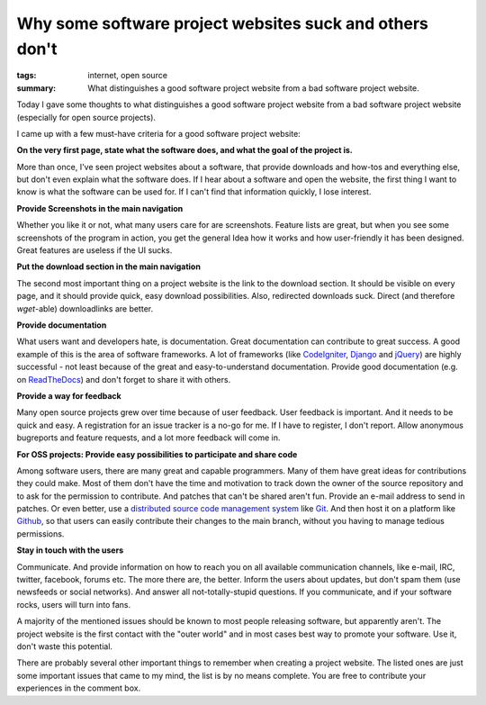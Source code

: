 Why some software project websites suck and others don't
========================================================

:tags: internet, open source
:summary: What distinguishes a good software project website from a bad software project website.

Today I gave some thoughts to what distinguishes a good software project website
from a bad software project website (especially for open source projects).

I came up with a few must-have criteria for a good software project website:

**On the very first page, state what the software does, and what the goal of the
project is.**

More than once, I've seen project websites about a software, that provide
downloads and how-tos and everything else, but don't even explain what the
software does. If I hear about a software and open the website, the first thing
I want to know is what the software can be used for. If I can't find that
information quickly, I lose interest.

**Provide Screenshots in the main navigation**

Whether you like it or not, what many users care for are screenshots.  Feature
lists are great, but when you see some screenshots of the program in action, you
get the general Idea how it works and how user-friendly it has been designed.
Great features are useless if the UI sucks.

**Put the download section in the main navigation**

The second most important thing on a project website is the link to the download
section. It should be visible on every page, and it should provide quick, easy
download possibilities. Also, redirected downloads suck. Direct (and therefore
`wget`-able) downloadlinks are better.

**Provide documentation**

What users want and developers hate, is documentation. Great documentation can
contribute to great success. A good example of this is the area of software
frameworks. A lot of frameworks (like `CodeIgniter
<http://codeigniter.com/user_guide/>`_, `Django
<https://docs.djangoproject.com/en/1.4/>`_ and `jQuery
<http://docs.jquery.com/Main_Page>`_) are highly successful - not least because
of the great and easy-to-understand documentation. Provide good documentation
(e.g. on `ReadTheDocs <http://readthedocs.org/>`_) and don't forget to share it
with others.

**Provide a way for feedback**

Many open source projects grew over time because of user feedback. User feedback
is important. And it needs to be quick and easy. A registration for an issue
tracker is a no-go for me. If I have to register, I don't report. Allow
anonymous bugreports and feature requests, and a lot more feedback will come in.

**For OSS projects: Provide easy possibilities to participate and share code**

Among software users, there are many great and capable programmers. Many of them
have great ideas for contributions they could make. Most of them don't have the
time and motivation to track down the owner of the source repository and to ask
for the permission to contribute. And patches that can't be shared aren't fun.
Provide an e-mail address to send in patches. Or even better, use a `distributed
source code management system
<http://en.wikipedia.org/wiki/Distributed_revision_control>`_ like `Git
<http://git-scm.com/>`_. And then host it on a platform like `Github
<https://github.com/>`_, so that users can easily contribute their changes to
the main branch, without you having to manage tedious permissions.

**Stay in touch with the users**

Communicate. And provide information on how to reach you on all available
communication channels, like e-mail, IRC, twitter, facebook, forums etc. The
more there are, the better. Inform the users about updates, but don't spam them
(use newsfeeds or social networks). And answer all not-totally-stupid questions.
If you communicate, and if your software rocks, users will turn into fans.

 

A majority of the mentioned issues should be known to most people releasing
software, but apparently aren't. The project website is the first contact with
the "outer world" and in most cases best way to promote your software. Use it,
don't waste this potential.

There are probably several other important things to remember when creating a
project website. The listed ones are just some important issues that came to my
mind, the list is by no means complete.  You are free to contribute your
experiences in the comment box.

